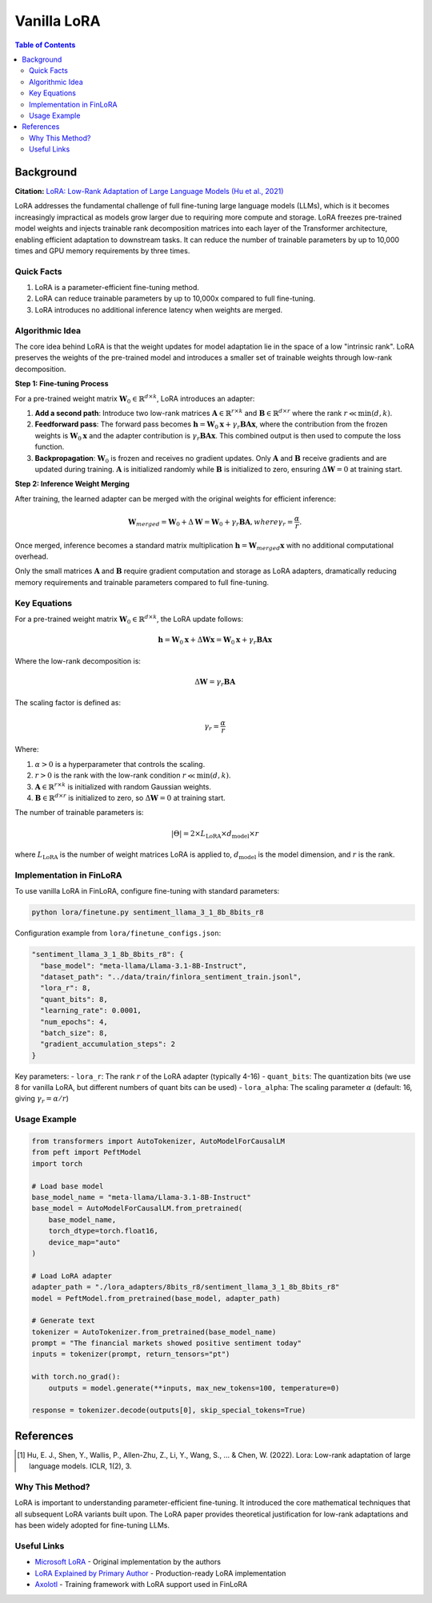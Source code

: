 Vanilla LoRA
============================

.. contents:: Table of Contents

Background
----------

**Citation:** `LoRA: Low-Rank Adaptation of Large Language Models (Hu et al., 2021) <https://arxiv.org/abs/2106.09685>`_

LoRA addresses the fundamental challenge of full fine-tuning large language models (LLMs), which is it becomes increasingly impractical as models grow larger due to requiring more compute and storage. LoRA freezes pre-trained model weights and injects trainable rank decomposition matrices into each layer of the Transformer architecture, enabling efficient adaptation to downstream tasks. It can reduce the number of trainable parameters by up to 10,000 times and GPU memory requirements by three times.

Quick Facts
~~~~~~~~~~~

#. LoRA is a parameter-efficient fine-tuning method.
#. LoRA can reduce trainable parameters by up to 10,000x compared to full fine-tuning.
#. LoRA introduces no additional inference latency when weights are merged.

Algorithmic Idea
~~~~~~~~~~~~~~~~

The core idea behind LoRA is that the weight updates for model adaptation lie in the space of a low "intrinsic rank". LoRA preserves the weights of the pre-trained model and introduces a smaller set of trainable weights through low-rank decomposition.

**Step 1: Fine-tuning Process**

For a pre-trained weight matrix :math:`\mathbf{W}_0 \in \mathbb{R}^{d \times k}`, LoRA introduces an adapter:

1. **Add a second path**: Introduce two low-rank matrices :math:`\mathbf{A} \in \mathbb{R}^{r \times k}` and :math:`\mathbf{B} \in \mathbb{R}^{d \times r}` where the rank :math:`r \ll \min(d,k)`.

2. **Feedforward pass**: The forward pass becomes :math:`\mathbf{h} = \mathbf{W}_0 \mathbf{x} + \gamma_r \mathbf{B}\mathbf{A} \mathbf{x}`, where the contribution from the frozen weights is :math:`\mathbf{W}_0 \mathbf{x}` and the adapter contribution is :math:`\gamma_r \mathbf{B}\mathbf{A} \mathbf{x}`. This combined output is then used to compute the loss function.

3. **Backpropagation**: :math:`\mathbf{W}_0` is frozen and receives no gradient updates. Only :math:`\mathbf{A}` and :math:`\mathbf{B}` receive gradients and are updated during training. :math:`\mathbf{A}` is initialized randomly while :math:`\mathbf{B}` is initialized to zero, ensuring :math:`\Delta\mathbf{W} = 0` at training start.

**Step 2: Inference Weight Merging**

After training, the learned adapter can be merged with the original weights for efficient inference:

.. math::

   \mathbf{W}_{merged} = \mathbf{W}_0 + \Delta\mathbf{W} = \mathbf{W}_0 + \gamma_r \mathbf{B}\mathbf{A}, where \gamma_r = \frac{\alpha}{r}.

Once merged, inference becomes a standard matrix multiplication :math:`\mathbf{h} = \mathbf{W}_{merged} \mathbf{x}` with no additional computational overhead.

Only the small matrices :math:`\mathbf{A}` and :math:`\mathbf{B}` require gradient computation and storage as LoRA adapters, dramatically reducing memory requirements and trainable parameters compared to full fine-tuning.


Key Equations
~~~~~~~~~~~~

For a pre-trained weight matrix :math:`\mathbf{W}_0 \in \mathbb{R}^{d \times k}`, the LoRA update follows:

.. math::

   \mathbf{h} = \mathbf{W}_0 \mathbf{x} + \Delta\mathbf{W} \mathbf{x} = \mathbf{W}_0 \mathbf{x} + \gamma_r \mathbf{B}\mathbf{A} \mathbf{x}

Where the low-rank decomposition is:

.. math::

   \Delta\mathbf{W} = \gamma_r \mathbf{B}\mathbf{A}

The scaling factor is defined as:

.. math::

   \gamma_r = \frac{\alpha}{r}

Where:

#. :math:`\alpha > 0` is a hyperparameter that controls the scaling.
#. :math:`r > 0` is the rank with the low-rank condition :math:`r \ll \min(d,k)`.
#. :math:`\mathbf{A} \in \mathbb{R}^{r \times k}` is initialized with random Gaussian weights.
#. :math:`\mathbf{B} \in \mathbb{R}^{d \times r}` is initialized to zero, so :math:`\Delta\mathbf{W} = 0` at training start.

The number of trainable parameters is:

.. math::

   |\Theta| = 2 \times L_{\text{LoRA}} \times d_{\text{model}} \times r

where :math:`L_{\text{LoRA}}` is the number of weight matrices LoRA is applied to, :math:`d_{\text{model}}` is the model dimension, and :math:`r` is the rank.

Implementation in FinLoRA
~~~~~~~~~~~~~~~~~~~~~~~~

To use vanilla LoRA in FinLoRA, configure fine-tuning with standard parameters:

.. code-block:: bash

   python lora/finetune.py sentiment_llama_3_1_8b_8bits_r8

Configuration example from ``lora/finetune_configs.json``:

.. code-block:: json

   "sentiment_llama_3_1_8b_8bits_r8": {
     "base_model": "meta-llama/Llama-3.1-8B-Instruct",
     "dataset_path": "../data/train/finlora_sentiment_train.jsonl",
     "lora_r": 8,
     "quant_bits": 8,
     "learning_rate": 0.0001,
     "num_epochs": 4,
     "batch_size": 8,
     "gradient_accumulation_steps": 2
   }

Key parameters:
- ``lora_r``: The rank :math:`r` of the LoRA adapter (typically 4-16)
- ``quant_bits``: The quantization bits (we use 8 for vanilla LoRA, but different numbers of quant bits can be used)
- ``lora_alpha``: The scaling parameter :math:`\alpha` (default: 16, giving :math:`\gamma_r = \alpha/r`)

Usage Example
~~~~~~~~~~~~

.. code-block:: python

   from transformers import AutoTokenizer, AutoModelForCausalLM
   from peft import PeftModel
   import torch

   # Load base model
   base_model_name = "meta-llama/Llama-3.1-8B-Instruct"
   base_model = AutoModelForCausalLM.from_pretrained(
       base_model_name,
       torch_dtype=torch.float16,
       device_map="auto"
   )

   # Load LoRA adapter
   adapter_path = "./lora_adapters/8bits_r8/sentiment_llama_3_1_8b_8bits_r8"
   model = PeftModel.from_pretrained(base_model, adapter_path)

   # Generate text
   tokenizer = AutoTokenizer.from_pretrained(base_model_name)
   prompt = "The financial markets showed positive sentiment today"
   inputs = tokenizer(prompt, return_tensors="pt")
   
   with torch.no_grad():
       outputs = model.generate(**inputs, max_new_tokens=100, temperature=0)
   
   response = tokenizer.decode(outputs[0], skip_special_tokens=True)

References
----------

.. [1] Hu, E. J., Shen, Y., Wallis, P., Allen-Zhu, Z., Li, Y., Wang, S., ... & Chen, W. (2022). Lora: Low-rank adaptation of large language models. ICLR, 1(2), 3.

Why This Method?
~~~~~~~~~~~~~~~

LoRA is important to understanding parameter-efficient fine-tuning. It introduced the core mathematical techniques that all subsequent LoRA variants built upon. The LoRA paper provides theoretical justification for low-rank adaptations and has been widely adopted for fine-tuning LLMs.

Useful Links
~~~~~~~~~~~~

* `Microsoft LoRA <https://github.com/microsoft/LoRA>`_ - Original implementation by the authors
* `LoRA Explained by Primary Author <https://www.youtube.com/watch?v=DhRoTONcyZE>`_ - Production-ready LoRA implementation
* `Axolotl <https://github.com/OpenAccess-AI-Collective/axolotl>`_ - Training framework with LoRA support used in FinLoRA 
